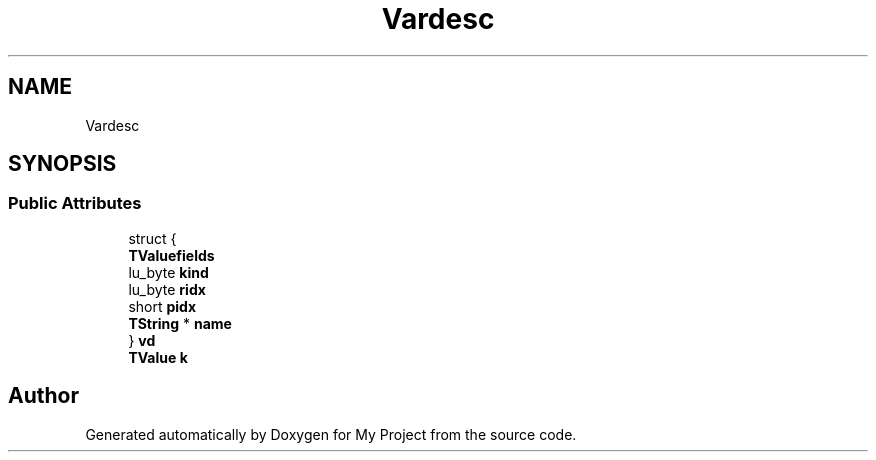 .TH "Vardesc" 3 "Wed Feb 1 2023" "Version Version 0.0" "My Project" \" -*- nroff -*-
.ad l
.nh
.SH NAME
Vardesc
.SH SYNOPSIS
.br
.PP
.SS "Public Attributes"

.in +1c
.ti -1c
.RI "struct {"
.br
.ti -1c
.RI "   \fBTValuefields\fP"
.br
.ti -1c
.RI "   lu_byte \fBkind\fP"
.br
.ti -1c
.RI "   lu_byte \fBridx\fP"
.br
.ti -1c
.RI "   short \fBpidx\fP"
.br
.ti -1c
.RI "   \fBTString\fP * \fBname\fP"
.br
.ti -1c
.RI "} \fBvd\fP"
.br
.ti -1c
.RI "\fBTValue\fP \fBk\fP"
.br
.in -1c

.SH "Author"
.PP 
Generated automatically by Doxygen for My Project from the source code\&.
